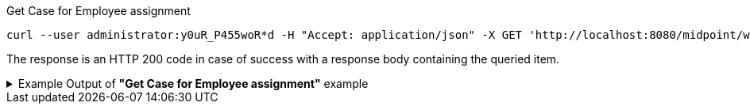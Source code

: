 :page-visibility: hidden
[source,bash]
.Get Case for Employee assignment
----
curl --user administrator:y0uR_P455woR*d -H "Accept: application/json" -X GET 'http://localhost:8080/midpoint/ws/rest/cases/3091ccc5-f3f6-4a06-92b5-803afce1ce57?options=raw&options=resolveNames' -v
----

The response is an HTTP 200 code in case of success with a response body containing the queried item.

.Example Output of *"Get Case for Employee assignment"* example
[%collapsible]
====
The example is *simplified*, some properties were removed to keep the example output "short". This example *does
not* contain all possible properties of this object type.
[source, json]
----
{
  "case" : {
    "oid" : "3091ccc5-f3f6-4a06-92b5-803afce1ce57",
    "version" : "1",
    "name" : {
      "orig" : "Assigning role \"Basic Employee\" to user \"Jack\"",
      "norm" : "assigning role basic employee to user jack",
      "translation" : {
        "key" : "DefaultPolicyConstraint.Short.assignmentModification.toBeAdded",
        "argument" : [ {
          "translation" : {
            "key" : "ObjectSpecification",
            "argument" : [ {
              "translation" : {
                "key" : "ObjectTypeLowercase.RoleType",
                "fallback" : "RoleType"
              }
            }, {
              "value" : "Basic Employee"
            } ]
          }
        }, {
          "translation" : {
            "key" : "ObjectSpecification",
            "argument" : [ {
              "translation" : {
                "key" : "ObjectTypeLowercase.UserType",
                "fallback" : "UserType"
              }
            }, {
              "value" : "Jack"
            } ]
          }
        } ]
      }
    },
    "metadata" : {},
    "assignment" : {
      "@id" : 1,
      "targetRef" : {
        "oid" : "00000000-0000-0000-0000-000000000342",
        "relation" : "org:default",
        "type" : "c:ArchetypeType",
        "targetName" : "Approval case"
      }
    },
    "archetypeRef" : {
      "oid" : "00000000-0000-0000-0000-000000000342",
      "relation" : "org:default",
      "type" : "c:ArchetypeType",
      "targetName" : "Approval case"
    },
    "parentRef" : {
      "oid" : "dae84d15-ba06-44f2-81ec-45a35bd7bc8e",
      "relation" : "org:default",
      "type" : "c:CaseType",
      "targetName" : "Approving and executing change of user \"Jack\" (started Feb 22, 2024, 11:41:53 AM)"
    },
    "objectRef" : {
      "oid" : "a9885c61-c442-42d8-af34-8182a8653e3c",
      "relation" : "org:default",
      "type" : "c:UserType",
      "targetName" : "Jack"
    },
    "targetRef" : {
      "oid" : "96262f4f-053a-4b0b-8901-b3ec01e3509c",
      "relation" : "org:default",
      "type" : "c:RoleType",
      "targetName" : "employee"
    },
    "requestorRef" : {
      "oid" : "00000000-0000-0000-0000-000000000002",
      "relation" : "org:default",
      "type" : "c:UserType",
      "targetName" : "administrator"
    },
    "state" : "open",
    "event" : {
      "@type" : "c:CaseCreationEventType",
      "@id" : 3,
      "timestamp" : "2024-02-22T11:41:53.515+01:00",
      "initiatorRef" : {
        "oid" : "00000000-0000-0000-0000-000000000002",
        "relation" : "org:default",
        "type" : "c:UserType",
        "targetName" : "administrator"
      }
    },
    "workItem" : {
      "@id" : 4,
      "name" : {
        "orig" : "Assigning role \"Basic Employee\" to user \"Jack\"",
        "norm" : "assigning role basic employee to user jack",
        "translation" : {
          "key" : "DefaultPolicyConstraint.Short.assignmentModification.toBeAdded",
          "argument" : [ {
            "translation" : {
              "key" : "ObjectSpecification",
              "argument" : [ {
                "translation" : {
                  "key" : "ObjectTypeLowercase.RoleType",
                  "fallback" : "RoleType"
                }
              }, {
                "value" : "Basic Employee"
              } ]
            }
          }, {
            "translation" : {
              "key" : "ObjectSpecification",
              "argument" : [ {
                "translation" : {
                  "key" : "ObjectTypeLowercase.UserType",
                  "fallback" : "UserType"
                }
              }, {
                "value" : "Jack"
              } ]
            }
          } ]
        }
      },
      "stageNumber" : 1,
      "createTimestamp" : "2024-02-22T11:41:53.527+01:00",
      "originalAssigneeRef" : {
        "oid" : "472001d8-839f-4a28-acdf-d8d1c81583b0",
        "relation" : "org:default",
        "type" : "c:UserType",
        "targetName" : "JohnM"
      },
      "assigneeRef" : {
        "oid" : "472001d8-839f-4a28-acdf-d8d1c81583b0",
        "relation" : "org:default",
        "type" : "c:UserType",
        "targetName" : "JohnM"
      }
    },
    "approvalContext" : {
      "changeAspect" : "com.evolveum.midpoint.wf.impl.processors.primary.policy.PolicyRuleBasedAspect",
      "deltasToApprove" : {
        "focusPrimaryDelta" : {
          "changeType" : "modify",
          "objectType" : "c:UserType",
          "oid" : "a9885c61-c442-42d8-af34-8182a8653e3c",
          "itemDelta" : [ {
            "modificationType" : "add",
            "path" : "c:assignment",
            "value" : [ {
              "@type" : "c:AssignmentType",
              "targetRef" : {
                "oid" : "96262f4f-053a-4b0b-8901-b3ec01e3509c",
                "relation" : "org:default",
                "type" : "c:RoleType"
              }
            } ]
          } ]
        }
      },
      "immediateExecution" : false,
      "approvalSchema" : {
        "stage" : {
          "@id" : 2,
          "number" : 1,
          "approverRef" : {
            "oid" : "472001d8-839f-4a28-acdf-d8d1c81583b0",
            "relation" : "org:default",
            "type" : "c:UserType",
            "targetName" : "JohnM"
          },
          "outcomeIfNoApprovers" : "reject",
          "groupExpansion" : "byClaimingWorkItem"
        }
      },
      "policyRules" : { }
    },
    "stageNumber" : 1
  }
}
----
====

